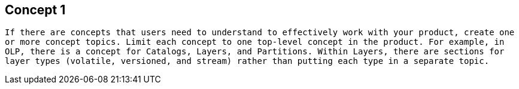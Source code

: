 == Concept 1

`If there are concepts that users need to understand to effectively work with your product, create one or more concept topics. Limit each concept to one top-level concept in the product. For example, in OLP, there is a concept for Catalogs, Layers, and Partitions. Within Layers, there are sections for layer types (volatile, versioned, and stream) rather than putting each type in a separate topic.`
